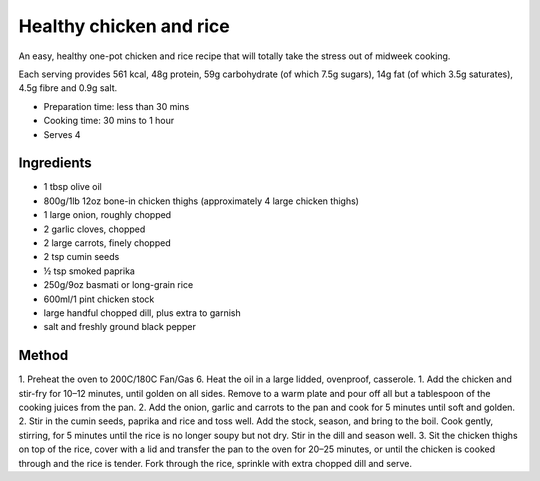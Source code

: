 Healthy chicken and rice
========================

An easy, healthy one-pot chicken and rice recipe that will totally take the stress out of midweek cooking. 

Each serving provides 561 kcal, 48g protein, 59g carbohydrate (of which 7.5g sugars), 14g fat (of which 3.5g saturates), 4.5g fibre and 0.9g salt.

* Preparation time: less than 30 mins
* Cooking time: 30 mins to 1 hour
* Serves 4

Ingredients
-----------
* 1 tbsp olive oil
* 800g/1lb 12oz bone-in chicken thighs (approximately 4 large chicken thighs)
* 1 large onion, roughly chopped
* 2 garlic cloves, chopped
* 2 large carrots, finely chopped
* 2 tsp cumin seeds
* ½ tsp smoked paprika
* 250g/9oz basmati or long-grain rice
* 600ml/1 pint chicken stock 
* large handful chopped dill, plus extra to garnish
* salt and freshly ground black pepper

Method
------
1.	Preheat the oven to 200C/180C Fan/Gas 6. Heat the oil in a large lidded, ovenproof, casserole. 
1. Add the chicken and stir-fry for 10–12 minutes, until golden on all sides. Remove to a warm plate and pour off all but a tablespoon of the cooking juices from the pan. 
2. Add the onion, garlic and carrots to the pan and cook for 5 minutes until soft and golden.
2.	Stir in the cumin seeds, paprika and rice and toss well. Add the stock, season, and bring to the boil. Cook gently, stirring, for 5 minutes until the rice is no longer soupy but not dry. Stir in the dill and season well.
3.	Sit the chicken thighs on top of the rice, cover with a lid and transfer the pan to the oven for 20–25 minutes, or until the chicken is cooked through and the rice is tender. Fork through the rice, sprinkle with extra chopped dill and serve.


